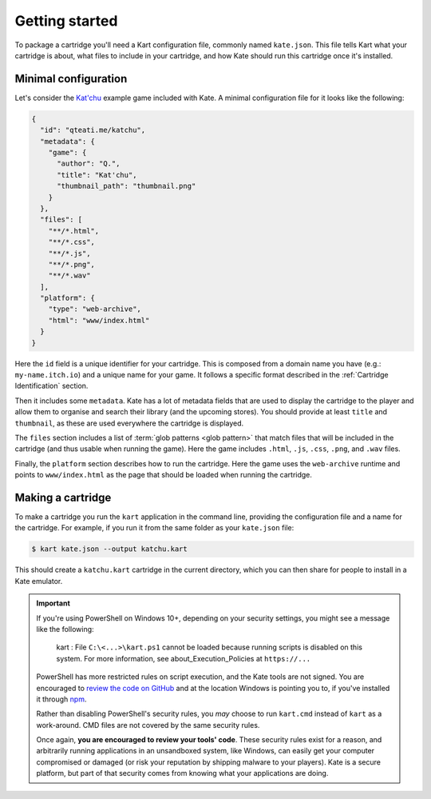 Getting started
===============

To package a cartridge you'll need a Kart configuration file, commonly named
``kate.json``. This file tells Kart what your cartridge is about, what
files to include in your cartridge, and how Kate should run this cartridge
once it's installed.


Minimal configuration
---------------------

Let's consider the `Kat'chu <https://github.com/qteatime/kate/tree/main/examples/katchu>`_
example game included with Kate. A minimal configuration file for it looks like
the following:

.. code-block:: json

  {
    "id": "qteati.me/katchu",
    "metadata": {
      "game": {
        "author": "Q.",
        "title": "Kat'chu",
        "thumbnail_path": "thumbnail.png"
      }
    },
    "files": [
      "**/*.html",
      "**/*.css",
      "**/*.js",
      "**/*.png",
      "**/*.wav"
    ],
    "platform": {
      "type": "web-archive",
      "html": "www/index.html"
    }
  }

Here the ``id`` field is a unique identifier for your cartridge. This is
composed from a domain name you have (e.g.: ``my-name.itch.io``) and a
unique name for your game. It follows a specific format described in the
:ref:`Cartridge Identification` section.

Then it includes some ``metadata``. Kate has a lot of metadata fields that
are used to display the cartridge to the player and allow them to organise
and search their library (and the upcoming stores). You should provide at
least ``title`` and ``thumbnail``, as these are used everywhere
the cartridge is displayed.

The ``files`` section includes a list of :term:`glob patterns <glob pattern>` that match
files that will be included in the cartridge (and thus usable when running
the game). Here the game includes ``.html``, ``.js``, ``.css``, ``.png``,
and ``.wav`` files.

Finally, the ``platform`` section describes how to run the cartridge. Here
the game uses the ``web-archive`` runtime and points to ``www/index.html``
as the page that should be loaded when running the cartridge.


Making a cartridge
------------------

To make a cartridge you run the ``kart`` application in the command line,
providing the configuration file and a name for the cartridge. For example,
if you run it from the same folder as your ``kate.json`` file:

.. code-block:: shell

  $ kart kate.json --output katchu.kart

This should create a ``katchu.kart`` cartridge in the current directory,
which you can then share for people to install in a Kate emulator.

.. important::

   If you're using PowerShell on Windows 10+, depending on your security
   settings, you might see a message like the following:

       kart : File ``C:\<...>\kart.ps1`` cannot be loaded because running
       scripts is disabled on this system. For more information, see
       about_Execution_Policies at ``https://...``

   PowerShell has more restricted rules on script execution, and the Kate
   tools are not signed. You are encouraged to
   `review the code on GitHub <https://github.com/qteatime/kate/tree/main/packages/kate-tools>`_
   and at the location Windows is pointing you to, if you've installed it
   through `npm <https://www.npmjs.com/>`_.

   Rather than disabling PowerShell's security rules, you *may* choose
   to run ``kart.cmd`` instead of ``kart`` as a work-around. CMD files
   are not covered by the same security rules.

   Once again, **you are encouraged to review your tools' code**. These
   security rules exist for a reason, and arbitrarily running applications
   in an unsandboxed system, like Windows, can easily get your computer
   compromised or damaged (or risk your reputation by shipping malware
   to your players). Kate is a secure platform, but part of that security
   comes from knowing what your applications are doing.
